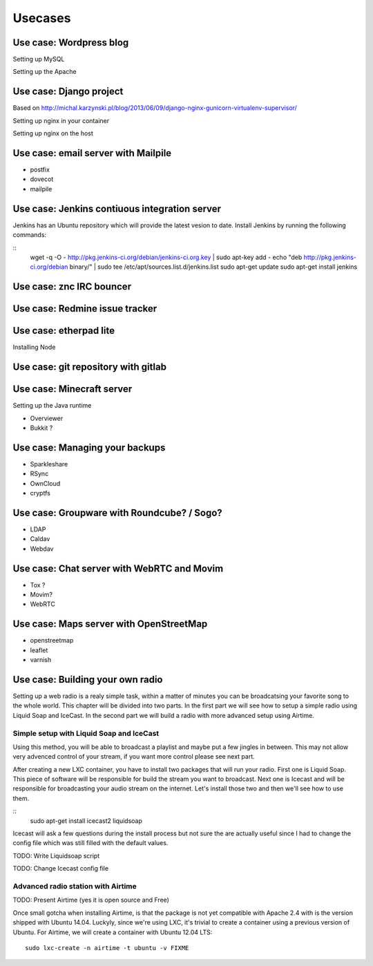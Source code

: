 ********
Usecases
********


Use case: Wordpress blog
========================

Setting up MySQL

Setting up the Apache

Use case: Django project
========================

Based on http://michal.karzynski.pl/blog/2013/06/09/django-nginx-gunicorn-virtualenv-supervisor/

Setting up nginx in your container

Setting up nginx on the host

Use case: email server with Mailpile
====================================

* postfix
* dovecot
* mailpile

Use case: Jenkins contiuous integration server
==============================================

Jenkins has an Ubuntu repository which will provide the latest vesion to
date. Install Jenkins by running the following commands:

::
    wget -q -O - http://pkg.jenkins-ci.org/debian/jenkins-ci.org.key | sudo apt-key add -
    echo "deb http://pkg.jenkins-ci.org/debian binary/" | sudo tee /etc/apt/sources.list.d/jenkins.list
    sudo apt-get update
    sudo apt-get install jenkins

Use case: znc IRC bouncer
=========================

Use case: Redmine issue tracker
===============================

Use case: etherpad lite
=======================

Installing Node

Use case: git repository with gitlab
====================================

Use case: Minecraft server
==========================

Setting up the Java runtime

* Overviewer
* Bukkit ?

Use case: Managing your backups
===============================

* Sparkleshare
* RSync
* OwnCloud
* cryptfs

Use case: Groupware with Roundcube? / Sogo?
===========================================

* LDAP
* Caldav
* Webdav

Use case: Chat server with WebRTC and Movim
===========================================

* Tox ?
* Movim?
* WebRTC

Use case: Maps server with OpenStreetMap
========================================

* openstreetmap
* leaflet
* varnish

Use case: Building your own radio
=================================

Setting up a web radio is a realy simple task, within a matter of minutes
you can be broadcatsing your favorite song to the whole world. This
chapter will be divided into two parts. In the first part we will see how
to setup a simple radio using Liquid Soap and IceCast. In the second part
we will build a radio with more advanced setup using Airtime.

Simple setup with Liquid Soap and IceCast
-----------------------------------------

Using this method, you will be able to broadcast a playlist and maybe put
a few jingles in between. This may not allow very advenced control of your
stream, if you want more control please see next part.

After creating a new LXC container, you have to install two packages that
will run your radio. First one is Liquid Soap. This piece of software will
be responsible for build the stream you want to broadcast. Next one is
Icecast and will be responsible for broadcasting your audio stream on the
internet. Let's install those two and then we'll see how to use them.

::
    sudo apt-get install icecast2 liquidsoap

Icecast will ask a few questions during the install process but not sure
the are actually useful since I had to change the config file which was
still filled with the default values.

TODO: Write Liquidsoap script

TODO: Change Icecast config file

Advanced radio station with Airtime
-----------------------------------

TODO: Present Airtime (yes it is open source and Free)

Once small gotcha when installing Airtime, is that the package is not yet
compatible with Apache 2.4 with is the version shipped with Ubuntu 14.04.
Luckyly, since we're using LXC, it's trivial to create a container using a
previous version of Ubuntu. For Airtime, we will create a container with
Ubuntu 12.04 LTS::

    sudo lxc-create -n airtime -t ubuntu -v FIXME

